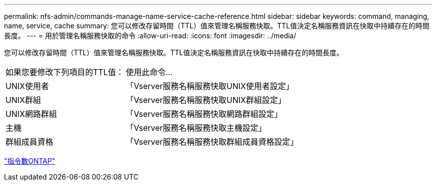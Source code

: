 ---
permalink: nfs-admin/commands-manage-name-service-cache-reference.html 
sidebar: sidebar 
keywords: command, managing, name, service, cache 
summary: 您可以修改存留時間（TTL）值來管理名稱服務快取。TTL值決定名稱服務資訊在快取中持續存在的時間長度。 
---
= 用於管理名稱服務快取的命令
:allow-uri-read: 
:icons: font
:imagesdir: ../media/


[role="lead"]
您可以修改存留時間（TTL）值來管理名稱服務快取。TTL值決定名稱服務資訊在快取中持續存在的時間長度。

[cols="35,65"]
|===


| 如果您要修改下列項目的TTL值： | 使用此命令... 


 a| 
UNIX使用者
 a| 
「Vserver服務名稱服務快取UNIX使用者設定」



 a| 
UNIX群組
 a| 
「Vserver服務名稱服務快取UNIX群組設定」



 a| 
UNIX網路群組
 a| 
「Vserver服務名稱服務快取網路群組設定」



 a| 
主機
 a| 
「Vserver服務名稱服務快取主機設定」



 a| 
群組成員資格
 a| 
「Vserver服務名稱服務快取群組成員資格設定」

|===
http://docs.netapp.com/ontap-9/topic/com.netapp.doc.dot-cm-cmpr/GUID-5CB10C70-AC11-41C0-8C16-B4D0DF916E9B.html["指令數ONTAP"^]
